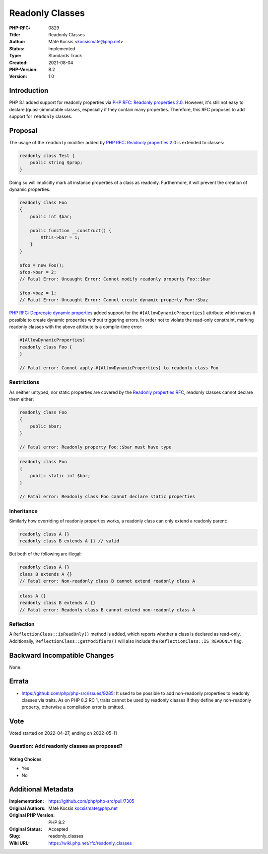 Readonly Classes
================

:PHP-RFC: 0829
:Title: Readonly Classes
:Author: Máté Kocsis <kocsismate@php.net>
:Status: Implemented
:Type: Standards Track
:Created: 2021-08-04
:PHP-Version: 8.2
:Version: 1.0

Introduction
------------

PHP 8.1 added support for readonly properties via `PHP RFC: Readonly
properties 2.0 </rfc/readonly_properties_v2>`__. However, it's still not
easy to declare (quasi-)immutable classes, especially if they contain
many properties. Therefore, this RFC proposes to add support for
``readonly`` classes.

Proposal
--------

The usage of the ``readonly`` modifier added by `PHP RFC: Readonly
properties 2.0 </rfc/readonly_properties_v2>`__ is extended to classes:

.. code:: php

   readonly class Test {
       public string $prop;
   }

Doing so will implicitly mark all instance properties of a class as
readonly. Furthermore, it will prevent the creation of dynamic
properties.

.. code:: php

   readonly class Foo
   {
       public int $bar;

       public function __construct() {
           $this->bar = 1;
       }
   }

   $foo = new Foo();
   $foo->bar = 2;
   // Fatal Error: Uncaught Error: Cannot modify readonly property Foo::$bar

   $foo->baz = 1;
   // Fatal Error: Uncaught Error: Cannot create dynamic property Foo::$baz

`PHP RFC: Deprecate dynamic
properties </rfc/deprecate_dynamic_properties>`__ added support for the
``#[AllowDynamicProperties]`` attribute which makes it possible to
create dynamic properties without triggering errors. In order not to
violate the read-only constraint, marking readonly classes with the
above attribute is a compile-time error:

.. code:: php

   #[AllowDynamicProperties]
   readonly class Foo {
   }

   // Fatal error: Cannot apply #[AllowDynamicProperties] to readonly class Foo

Restrictions
~~~~~~~~~~~~

As neither untyped, nor static properties are covered by the `Readonly
properties RFC </rfc/readonly_properties_v2#restrictions>`__, readonly
classes cannot declare them either:

.. code:: php

   readonly class Foo
   {
       public $bar;
   }

   // Fatal error: Readonly property Foo::$bar must have type

.. code:: php

   readonly class Foo
   {
       public static int $bar;
   }

   // Fatal error: Readonly class Foo cannot declare static properties

Inheritance
~~~~~~~~~~~

Similarly how overriding of readonly properties works, a readonly class
can only extend a readonly parent:

.. code:: php

   readonly class A {}
   readonly class B extends A {} // valid

But both of the following are illegal:

.. code:: php

   readonly class A {}
   class B extends A {}
   // Fatal error: Non-readonly class B cannot extend readonly class A

.. code:: php

   class A {}
   readonly class B extends A {}
   // Fatal error: Readonly class B cannot extend non-readonly class A

Reflection
~~~~~~~~~~

A ``ReflectionClass::isReadOnly()`` method is added, which reports
whether a class is declared as read-only. Additionally,
``ReflectionClass::getModifiers()`` will also include the
``ReflectionClass::IS_READONLY`` flag.

Backward Incompatible Changes
-----------------------------

None.

Errata
------

-  https://github.com/php/php-src/issues/9285: It used to be possible to
   add non-readonly properties to readonly classes via traits. As on PHP
   8.2 RC 1, traits cannot be used by readonly classes if they define
   any non-readonly property, otherwise a compilation error is emitted.

Vote
----

Voted started on 2022-04-27, ending on 2022-05-11

Question: Add readonly classes as proposed?
~~~~~~~~~~~~~~~~~~~~~~~~~~~~~~~~~~~~~~~~~~~

Voting Choices
^^^^^^^^^^^^^^

-  Yes
-  No

Additional Metadata
-------------------

:Implementation: https://github.com/php/php-src/pull/7305
:Original Authors: Máté Kocsis kocsismate@php.net
:Original PHP Version: PHP 8.2
:Original Status: Accepted
:Slug: readonly_classes
:Wiki URL: https://wiki.php.net/rfc/readonly_classes
